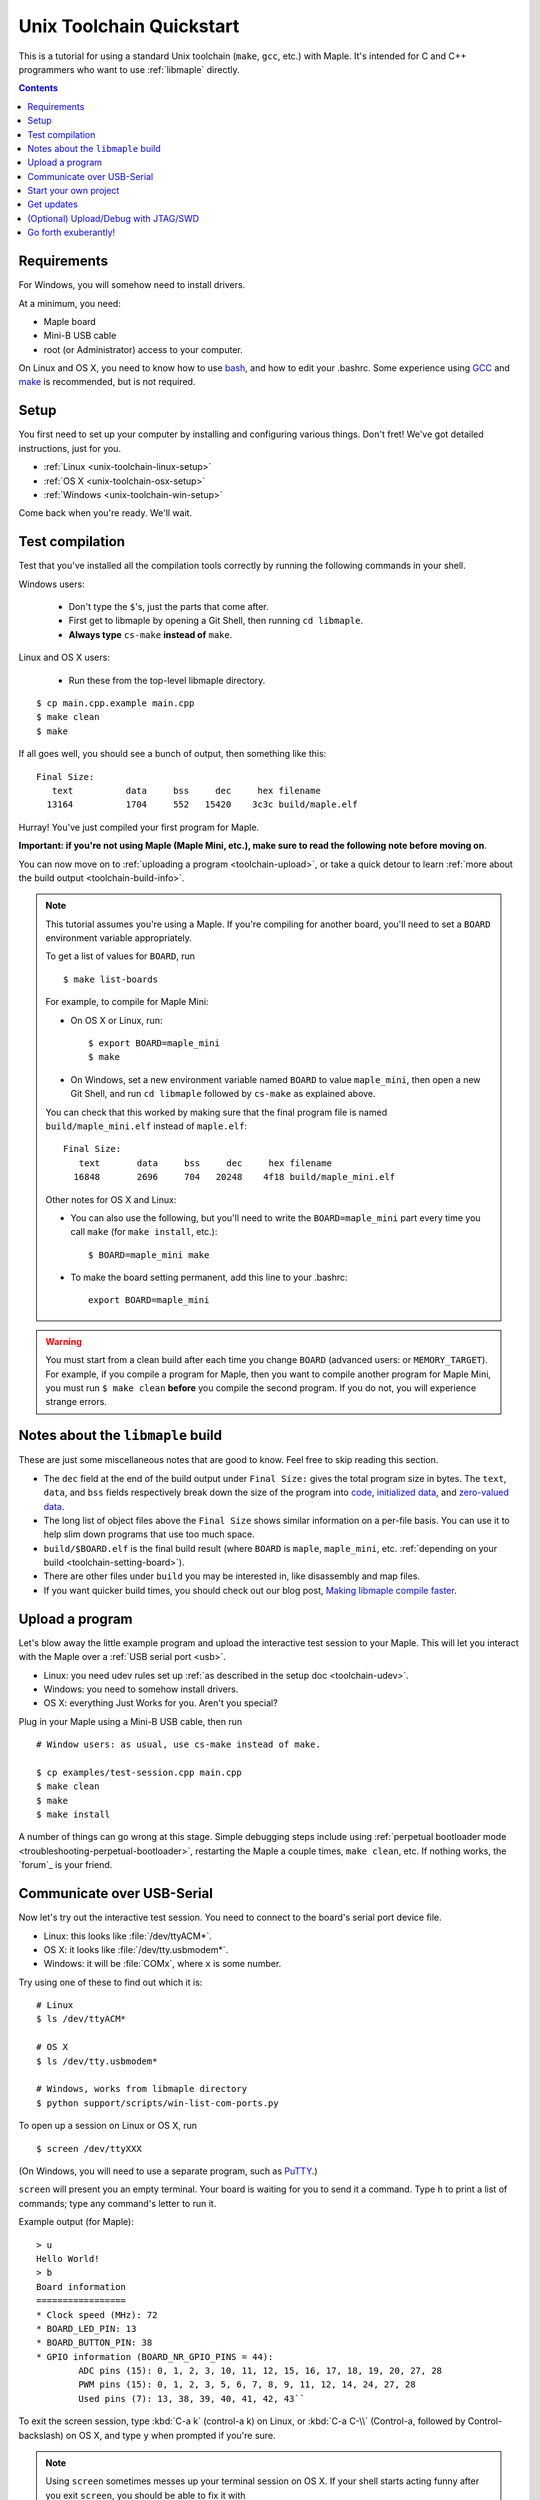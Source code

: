 .. highlight:: sh

.. _unix-toolchain:

===========================
 Unix Toolchain Quickstart
===========================

This is a tutorial for using a standard Unix toolchain (``make``,
``gcc``, etc.) with Maple.  It's intended for C and C++ programmers
who want to use :ref:`libmaple` directly.

.. contents:: Contents
   :local:

Requirements
------------

For Windows, you will somehow need to install drivers.

At a minimum, you need:

* Maple board
* Mini-B USB cable
* root (or Administrator) access to your computer.

On Linux and OS X, you need to know how to use `bash
<http://www.gnu.org/software/bash/>`_, and how to edit your .bashrc.
Some experience using `GCC <http://gcc.gnu.org/>`_ and `make
<http://www.gnu.org/software/make/>`_ is recommended, but is not
required.

.. _toolchain-linux-setup:
.. _toolchain-osx-setup:
.. _toolchain-win-setup:
.. _toolchain-setup:

Setup
-----

You first need to set up your computer by installing and configuring
various things. Don't fret! We've got detailed instructions, just for
you.

* :ref:`Linux <unix-toolchain-linux-setup>`
* :ref:`OS X <unix-toolchain-osx-setup>`
* :ref:`Windows <unix-toolchain-win-setup>`

Come back when you're ready. We'll wait.

.. _toolchain-test:

Test compilation
----------------

Test that you've installed all the compilation tools correctly by
running the following commands in your shell.

Windows users:

  - Don't type the ``$``'s, just the parts that come after.
  - First get to libmaple by opening a Git Shell, then running ``cd libmaple``.
  - **Always type** ``cs-make`` **instead of** ``make``.

Linux and OS X users:

  - Run these from the top-level libmaple directory.

::

  $ cp main.cpp.example main.cpp
  $ make clean
  $ make

If all goes well, you should see a bunch of output, then something
like this::

  Final Size:
     text          data     bss     dec     hex filename
    13164          1704     552   15420    3c3c build/maple.elf

Hurray! You've just compiled your first program for Maple.

**Important: if you're not using Maple (Maple Mini, etc.), make sure
to read the following note before moving on**.

You can now move on to :ref:`uploading a program <toolchain-upload>`,
or take a quick detour to learn :ref:`more about the build output
<toolchain-build-info>`.

.. _toolchain-setting-board:

.. note:: This tutorial assumes you're using a Maple.  If you're
   compiling for another board, you'll need to set a ``BOARD``
   environment variable appropriately.

   To get a list of values for ``BOARD``, run ::

     $ make list-boards

   For example, to compile for Maple Mini:

   * On OS X or Linux, run::

      $ export BOARD=maple_mini
      $ make

   * On Windows, set a new environment variable named ``BOARD`` to
     value ``maple_mini``, then open a new Git Shell, and run ``cd
     libmaple`` followed by ``cs-make`` as explained above.

   You can check that this worked by making sure that the final
   program file is named ``build/maple_mini.elf`` instead of
   ``maple.elf``::

     Final Size:
        text       data     bss     dec     hex filename
       16848       2696     704   20248    4f18 build/maple_mini.elf

   Other notes for OS X and Linux:

   - You can also use the following, but you'll need to write the
     ``BOARD=maple_mini`` part every time you call ``make`` (for
     ``make install``, etc.)::

       $ BOARD=maple_mini make

   - To make the board setting permanent, add this line to your
     .bashrc::

       export BOARD=maple_mini

.. warning:: You must start from a clean build after each time you
   change ``BOARD`` (advanced users: or ``MEMORY_TARGET``). For
   example, if you compile a program for Maple, then you want to
   compile another program for Maple Mini, you must run ``$ make
   clean`` **before** you compile the second program. If you do not,
   you will experience strange errors.

.. _toolchain-build-info:

Notes about the ``libmaple`` build
----------------------------------

These are just some miscellaneous notes that are good to know. Feel
free to skip reading this section.

- The ``dec`` field at the end of the build output under ``Final
  Size:`` gives the total program size in bytes.  The ``text``,
  ``data``, and ``bss`` fields respectively break down the size of the
  program into `code <http://en.wikipedia.org/wiki/Code_segment>`_,
  `initialized data <http://en.wikipedia.org/wiki/Data_segment>`_, and
  `zero-valued data <http://en.wikipedia.org/wiki/.bss>`_.

- The long list of object files above the ``Final Size`` shows similar
  information on a per-file basis. You can use it to help slim down
  programs that use too much space.

- ``build/$BOARD.elf`` is the final build result (where ``BOARD`` is
  ``maple``, ``maple_mini``, etc. :ref:`depending on your build
  <toolchain-setting-board>`).

- There are other files under ``build`` you may be interested in, like
  disassembly and map files.

- If you want quicker build times, you should check out our blog post,
  `Making libmaple compile faster
  <http://leaflabs.com/2012/08/2549/>`_.

.. _toolchain-upload:

Upload a program
----------------

Let's blow away the little example program and upload the interactive
test session to your Maple.  This will let you interact with the Maple
over a :ref:`USB serial port <usb>`.

* Linux: you need udev rules set up :ref:`as described in the setup
  doc <toolchain-udev>`.

* Windows: you need to somehow install drivers.

* OS X: everything Just Works for you. Aren't you special?

Plug in your Maple using a Mini-B USB cable, then run ::

  # Window users: as usual, use cs-make instead of make.

  $ cp examples/test-session.cpp main.cpp
  $ make clean
  $ make
  $ make install

A number of things can go wrong at this stage.  Simple debugging steps
include using :ref:`perpetual bootloader mode
<troubleshooting-perpetual-bootloader>`, restarting the Maple a couple
times, ``make clean``, etc. If nothing works, the `forum`_ is your
friend.

.. _toolchain-serialusb:

Communicate over USB-Serial
---------------------------

Now let's try out the interactive test session.  You need to connect
to the board's serial port device file.

* Linux: this looks like :file:`/dev/ttyACM*`.
* OS X: it looks like :file:`/dev/tty.usbmodem*`.
* Windows: it will be :file:`COMx`, where ``x`` is some number.

Try using one of these to find out which it is::

  # Linux
  $ ls /dev/ttyACM*

  # OS X
  $ ls /dev/tty.usbmodem*

  # Windows, works from libmaple directory
  $ python support/scripts/win-list-com-ports.py

To open up a session on Linux or OS X, run ::

  $ screen /dev/ttyXXX

(On Windows, you will need to use a separate program, such as `PuTTY
<http://www.chiark.greenend.org.uk/~sgtatham/putty/>`_.)

``screen`` will present you an empty terminal.  Your board is waiting
for you to send it a command.  Type ``h`` to print a list of commands;
type any command's letter to run it.

.. highlight:: none

Example output (for Maple)::

    > u
    Hello World!
    > b
    Board information
    =================
    * Clock speed (MHz): 72
    * BOARD_LED_PIN: 13
    * BOARD_BUTTON_PIN: 38
    * GPIO information (BOARD_NR_GPIO_PINS = 44):
            ADC pins (15): 0, 1, 2, 3, 10, 11, 12, 15, 16, 17, 18, 19, 20, 27, 28
            PWM pins (15): 0, 1, 2, 3, 5, 6, 7, 8, 9, 11, 12, 14, 24, 27, 28
            Used pins (7): 13, 38, 39, 40, 41, 42, 43``

.. highlight:: sh

To exit the screen session, type :kbd:`C-a k` (control-a k) on Linux,
or :kbd:`C-a C-\\` (Control-a, followed by Control-backslash) on OS X,
and type ``y`` when prompted if you're sure.

.. note::

   Using ``screen`` sometimes messes up your terminal session on OS X.
   If your shell starts acting funny after you exit ``screen``, you
   should be able to fix it with ::

       $ reset && clear

   If that doesn't work, just close the Terminal window and open up a
   new one.

.. _toolchain-projects:

Start your own project
----------------------

So everything worked, and you want to start your own project? Great!
There are two ways to go about it.

If your project is small, all you have to do is replace
:file:`~/libmaple/main.cpp` with your own code, and you're free to use
``make`` and ``make install`` in the same way you did when you first
:ref:`uploaded a program <toolchain-upload>`.

If you have a more complicated project, with its own Makefile and
multiple source files, or if you're using an IDE that creates its own
Makefile, you'll probably want to load libmaple from an archive (a
build-time library, not a DLL).

To create an archive, use the ``library`` Makefile target::

  $ cd ~/libmaple
  $ make library

This will produce a build-time library in the file
:file:`~/libmaple/build/libmaple.a`.  To use it, make sure that you
link against that library, and that the libmaple sources are in your
include path.

There is also a page on `starting a project with the Unix toolchain
<http://wiki.leaflabs.com/index.php?title=Starting_A_Project_%28No_IDE%29>`_
on the `LeafLabs wiki <http://wiki.leaflabs.com>`_ that you may find
useful.

Get updates
-----------

We update libmaple fairly frequently with bugfixes and other
improvements.  In order get access to these in your local copy of the
repository, you should periodically update it with::

  $ cd ~/libmaple
  $ git pull

We do our best to keep the master libmaple branch on GitHub free from
broken or half-finished code, so don't be too scared running the
latest and greatest. If you do, please report any bugs or regressions!

Our `blog <http://leaflabs.com/blog/>`_ is the place to watch for major
releases; an `RSS feed <http://leaflabs.com/blog/feed/>`_ is available.

You can sign up for a free `GitHub <https://github.com/plans>`_
account and `watch libmaple
<https://github.com/leaflabs/libmaple/watchers>`_ to receive
notifications about bleeding-edge development.

.. _toolchain-openocd:

(Optional) Upload/Debug with JTAG/SWD
-------------------------------------

Advanced users will wish to use a JTAG (or SWD) dongle for uploading
and debugging their programs. A big advantage to this approach is that
it lets you use `GDB <http://www.gnu.org/software/gdb/>`_ to
single-step through your code, inspect variables, etc.

You can build your projects for JTAG or SWD upload with the ``jtag``
Makefile target. That is, instead of compiling with ``make``, compile
with ::

  # (This is equivalent to $ MEMORY_TARGET=jtag make)
  $ make jtag

Then use your favorite JTAG/SWD dongle and driver software to upload
the resulting program. An `ELF
<http://en.wikipedia.org/wiki/Executable_and_Linkable_Format>`_
suitable for upload is in :file:`build/$BOARD.elf`; the raw binary you
can copy directly to address 0x0 is :file:`build/$BOARD.bin`.

.. warning:: Uploading code built with the ``jtag`` target will
   overwrite the :ref:`bootloader <bootloader>`. This is a good thing
   -- since you're using another upload method, this lets you use the
   Flash and RAM the bootloader ordinarily reserves for itself. You
   can always :ref:`reflash the bootloader <bootloader-reflashing>`
   later.

While LeafLabs doesn't officially support any particular way of using
JTAG with Maple, there is a `JTAG How-To
<http://wiki.leaflabs.com/index.php?title=Maple_JTAG_How_To>`_ on the
`LeafLabs wiki <http://wiki.leaflabs.com>`_ that you may find useful.

.. _toolchain-exuberantly:

Go forth exuberantly!
---------------------

Let us know what you come up with! Mention `@leaflabs on Twitter
<http://twitter.com/#!/leaflabs>`_, post in the `forum`_, join the the
#leafblowers IRC channel on `freenode
<http://freenode.net/irc_servers.shtml>`_, whatever. We love projects!
